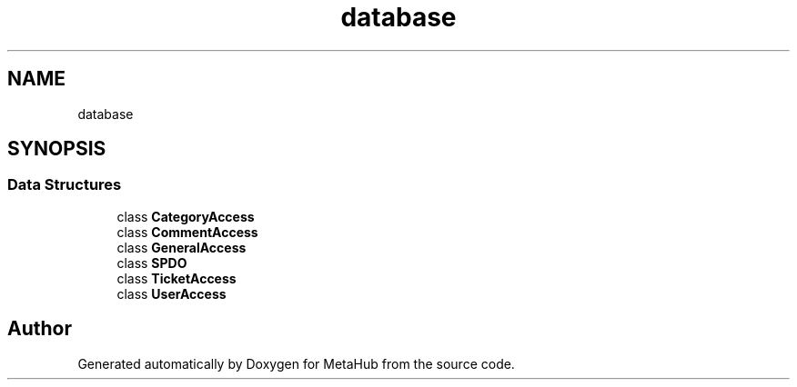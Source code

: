 .TH "database" 3 "MetaHub" \" -*- nroff -*-
.ad l
.nh
.SH NAME
database
.SH SYNOPSIS
.br
.PP
.SS "Data Structures"

.in +1c
.ti -1c
.RI "class \fBCategoryAccess\fP"
.br
.ti -1c
.RI "class \fBCommentAccess\fP"
.br
.ti -1c
.RI "class \fBGeneralAccess\fP"
.br
.ti -1c
.RI "class \fBSPDO\fP"
.br
.ti -1c
.RI "class \fBTicketAccess\fP"
.br
.ti -1c
.RI "class \fBUserAccess\fP"
.br
.in -1c
.SH "Author"
.PP 
Generated automatically by Doxygen for MetaHub from the source code\&.
